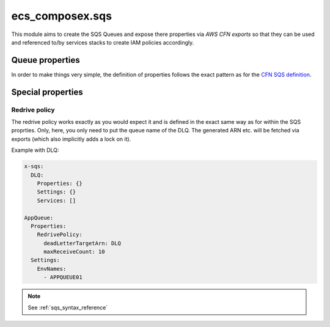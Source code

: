 ecs_composex.sqs
================

This module aims to create the SQS Queues and expose there properties via *AWS CFN exports* so that they can be used and
referenced to/by services stacks to create IAM policies accordingly.

Queue properties
----------------

In order to make things very simple, the definition of properties follows the exact pattern as for the `CFN SQS definition`_.

Special properties
------------------

Redrive policy
^^^^^^^^^^^^^^

The redrive policy works exactly as you would expect it and is defined in the exact same way as for within
the SQS proprties. Only, here, you only need to put the queue name of the DLQ. The generated ARN etc. will be
fetched via exports (which also implicitly adds a lock on it).

Example with DLQ:

.. code-block:: yaml

    x-sqs:
      DLQ:
        Properties: {}
        Settings: {}
        Services: []

    AppQueue:
      Properties:
        RedrivePolicy:
          deadLetterTargetArn: DLQ
          maxReceiveCount: 10
      Settings:
        EnvNames:
          - APPQUEUE01




.. _CFN SQS definition: https://docs.aws.amazon.com/AWSCloudFormation/latest/UserGuide/aws-properties-sqs-queues.html


.. note::

    See :ref:`sqs_syntax_reference`
